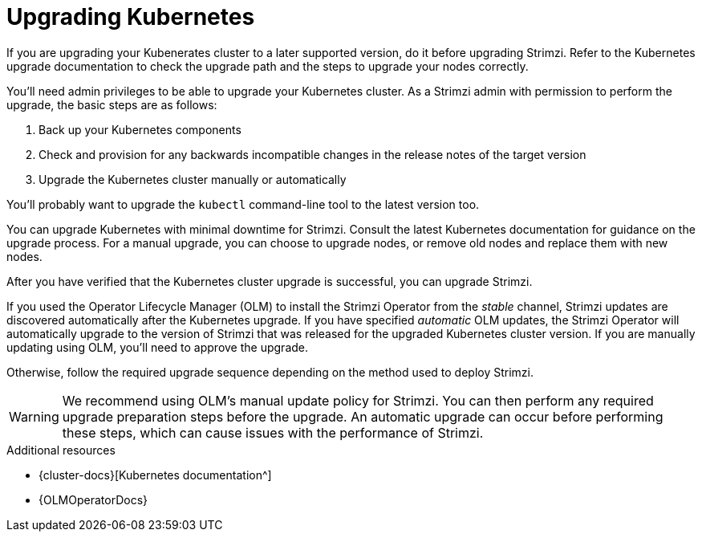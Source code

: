 // This module is included in the following assemblies:
//
// upgrading/assembly-upgrade.adoc

[id='con-upgrade-cluster-{context}']
= Upgrading Kubernetes

[role="_abstract"]
If you are upgrading your Kubenerates cluster to a later supported version, do it before upgrading Strimzi.
Refer to the Kubernetes upgrade documentation to check the upgrade path and the steps to upgrade your nodes correctly.

You’ll need admin privileges to be able to upgrade your Kubernetes cluster.
As a Strimzi admin with permission to perform the upgrade, the basic steps are as follows:

. Back up your Kubernetes components
. Check and provision for any backwards incompatible changes in the release notes of the target version
. Upgrade the Kubernetes cluster manually or automatically

You'll probably want to upgrade the `kubectl` command-line tool to the latest version too.

You can upgrade Kubernetes with minimal downtime for Strimzi.
Consult the latest Kubernetes documentation for guidance on the upgrade process.
For a manual upgrade, you can choose to upgrade nodes, or remove old nodes and replace them with new nodes.

After you have verified that the Kubernetes cluster upgrade is successful, you can upgrade Strimzi.

If you used the Operator Lifecycle Manager (OLM) to install the Strimzi Operator from the _stable_ channel, Strimzi updates are discovered automatically after the Kubernetes upgrade.
If you have specified _automatic_ OLM updates, the Strimzi Operator will automatically upgrade to the version of Strimzi that was released for the upgraded Kubernetes cluster version.
If you are manually updating using OLM, you’ll need to approve the upgrade.

Otherwise, follow the required upgrade sequence depending on the method used to deploy Strimzi.

WARNING: We recommend using OLM's manual update policy for Strimzi.
You can then perform any required upgrade preparation steps before the upgrade.
An automatic upgrade can occur before performing these steps, which can cause issues with the performance of Strimzi.

[role="_additional-resources"]
.Additional resources
* {cluster-docs}[Kubernetes documentation^]
* {OLMOperatorDocs}
